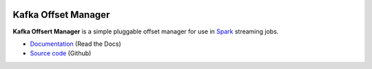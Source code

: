 .. image:: https://travis-ci.org/rverk/kafkaoffsetmanager.svg?branch=master
    :target: https://travis-ci.org/rverk/kafkaoffsetmanager
    :alt: Build Status

.. image:: http://kafkaoffsetmanager.readthedocs.org/en/latest/?badge=latest
    :target: http://kafkaoffsetmanager.readthedocs.org/
    :alt: Docs

Kafka Offset Manager
====================

**Kafka Offsert Manager** is a simple pluggable offset manager for 
use in Spark_ streaming jobs.

* `Documentation <http://kafkaoffsetmanager.readthedocs.org>`_ (Read the Docs)
* `Source code <https://github.com/rverk/kafkaoffsetmanager>`_ (Github)

.. _Spark: http://spark.apache.org/

.. If you're reading this from the README.rst file in a source tree,
   you can generate the HTML documentation by running "mvn site" and browsing
   to docs/target/site/index.html to see the result.